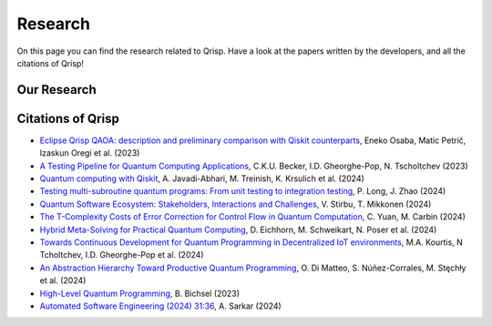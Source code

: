 .. _research:

Research
--------

On this page you can find the research related to Qrisp. Have a look at the papers written by the developers, and all the citations of Qrisp!

Our Research
============

.. grid::

    .. grid-item-card:: Qrisp: A Framework for Compilable High-Level Programming of Gate-Based Quantum Computers

        | Raphael Seidel, Sebastian Bock, René Zander, Matic Petrič, Niklas Steinmann, Nikolay Tcholtchev, Manfred Hauswirth 
        | `Arxiv, 2024 <https://arxiv.org/abs/2406.14792>`_

        .. dropdown:: :fa:`eye me-1` Abstract
            :color: primary

            While significant progress has been made on the hardware side of quantum computing, 
            support for high-level quantum programming abstractions remains underdeveloped compared to classical programming languages. 
            In this article, we introduce Qrisp, a framework designed to bridge several gaps between high-level programming paradigms in 
            state-of-the-art software engineering and the physical reality of today's quantum hardware. The framework aims to provide a systematic 
            approach to quantum algorithm development such that they can be effortlessly implemented, maintained and improved. We propose a number of 
            programming abstractions that are inspired by classical paradigms, yet consistently focus on the particular needs of a quantum developer. 
            Unlike many other high-level language approaches, Qrisp's standout feature is its ability to compile programs to the circuit level, making 
            them executable on most existing physical backends. The introduced abstractions enable the Qrisp compiler to leverage algorithm structure 
            for increased compilation efficiency. Finally, we present a set of code examples, including an implementation of Shor's factoring 
            algorithm. For the latter, the resulting circuit shows significantly reduced quantum resource requirements, strongly supporting the claim that 
            systematic quantum algorithm development can give quantitative benefits.

.. grid::

    .. grid-item-card:: Solving the Product Breakdown Structure Problem with constrained QAOA

        | René Zander, Raphael Seidel, Matteo Inajetovic, Niklas Steinmann, Matic Petrič 
        | `Arxiv, 2024 <https://arxiv.org/pdf/2406.15228>`_

        .. dropdown:: :fa:`eye me-1` Abstract
            :color: primary

            Constrained optimization problems, where
            not all possible variable assignments are feasible solutions, comprise numerous practically
            relevant optimization problems such as the
            Traveling Salesman Problem (TSP), or portfolio optimization. Established methods such
            as quantum annealing or vanilla QAOA usually transform the problem statement into a
            QUBO (Quadratic Unconstrained Binary Optimization) form, where the constraints are
            enforced by auxiliary terms in the QUBO objective. Consequently, such approaches fail to
            utilize the additional structure provided by the
            constraints.
            In this paper, we present a method for solving the industry relevant Product Breakdown
            Structure problem. Our solution is based
            on constrained QAOA, which by construction
            never explores the part of the Hilbert space
            that represents solutions forbidden by the problem constraints. The size of the search space is
            thereby reduced significantly. We experimentally show that this approach has not only a
            very favorable scaling behavior, but also appears to suppress the negative effects of Barren
            Plateaus.

.. grid::

    .. grid-item-card:: **Quantum Backtracking in Qrisp Applied to Sudoku Problems** 

        | Raphael Seidel, René Zander, Matic Petrič, Niklas Steinmann, David Q.\ Liu, Nikolay Tcholtchev, Manfred Hauswirth
        | `Arxiv, 2024 <https://arxiv.org/abs/2402.10060>`_ 

        .. dropdown:: :fa:`eye me-1` Abstract
            :color: primary

            The quantum backtracking algorithm proposed by Ashley Montanaro raised considerable interest, as it provides a 
            quantum speed-up for a large class of classical optimization algorithms. It does not suffer from Barren-Plateaus 
            and transfers well into the fault-tolerant era, as it requires only a limited number of arbitrary angle gates. 
            Despite its potential, the algorithm has seen limited implementation efforts, presumably due to its abstract 
            formulation. In this work, we provide a detailed instruction on implementing the quantum step operator for 
            arbitrary backtracking instances. For a single controlled diffuser of a binary backtracking tree with depth n, 
            our implementation requires only 6n+14 CX gates. We detail the process of constructing accept and reject 
            oracles for Sudoku problems using our interface to quantum backtracking. The presented code is written using 
            Qrisp, a high-level quantum programming language, making it executable on most current physical backends and 
            simulators. Subsequently, we perform several simulator based experiments and demonstrate solving 4x4 Sudoku 
            instances with up to 9 empty fields. This is, to the best of our knowledge, the first instance of a compilable 
            implementation of this generality, marking a significant and exciting step forward in quantum software engineering.

.. grid::

    .. grid-item-card:: Uncomputation in the Qrisp high-level Quantum Programming Framework

        | Raphael Seidel, Nikolay Tcholtchev, Sebastian Bock, Manfred Hauswirth
        | `Arxiv, 2023 <https://arxiv.org/abs/2307.11417>`_ 

        .. dropdown:: :fa:`eye me-1` Abstract
            :color: primary

            Uncomputation is an essential part of reversible computing and plays a vital role in quantum computing. 
            Using this technique, memory resources can be safely deallocated without performing a nonreversible deletion process. 
            For the case of quantum computing, several algorithms depend on this as they require disentangled states in the course of 
            their execution. Thus, uncomputation is not only about resource management, but is also required from an algorithmic point 
            of view. However, synthesizing uncomputation circuits is tedious and can be automated. In this paper, we describe the 
            interface for automated generation of uncomputation circuits in our Qrisp framework. Our algorithm for synthesizing uncomputation 
            circuits in Qrisp is based on an improved version of "Unqomp", a solution presented by Paradis et. al. Our paper also presents some 
            improvements to the original algorithm, in order to make it suitable for the needs of a high-level programming framework. Qrisp 
            itself is a fully compilable, high-level programming language/framework for gate-based quantum computers, which abstracts from 
            many of the underlying hardware details. Qrisp's goal is to support a high-level programming paradigm as known from classical software development.


Citations of Qrisp
==================

- `Eclipse Qrisp QAOA: description and preliminary comparison with Qiskit counterparts <https://arxiv.org/abs/2405.20173>`_, Eneko Osaba, Matic Petrič, Izaskun Oregi et al. (2023)

- `A Testing Pipeline for Quantum Computing Applications <https://publica.fraunhofer.de/entities/publication/ff4f1dc4-ab7d-41a6-8157-0b663aee83eb/details>`_, C.K.U. Becker, I.D. Gheorghe-Pop, N. Tscholtchev (2023)

- `Quantum computing with Qiskit <https://arxiv.org/pdf/2405.08810>`_, A. Javadi-Abhari, M. Treinish, K. Krsulich et al. (2024)

- `Testing multi-subroutine quantum programs: From unit testing to integration testing <https://dl.acm.org/doi/full/10.1145/3656339>`_, P. Long, J. Zhao (2024)

- `Quantum Software Ecosystem: Stakeholders, Interactions and Challenges <https://www.researchgate.net/publication/378066784_Quantum_Software_Ecosystem_Stakeholders_Interactions_and_Challenges>`_, V. Stirbu, T. Mikkonen (2024)

- `The T-Complexity Costs of Error Correction for Control Flow in Quantum Computation <https://dl.acm.org/doi/pdf/10.1145/3656397>`_, C. Yuan, M. Carbin (2024)

- `Hybrid Meta-Solving for Practical Quantum Computing <https://arxiv.org/pdf/2405.09115>`_, D. Eichhorn, M. Schweikart, N. Poser et al. (2024)

- `Towards Continuous Development for Quantum Programming in Decentralized IoT environments <https://pdf.sciencedirectassets.com/280203/1-s2.0-S1877050924X00083/1-s2.0-S1877050924012286/main.pdf?X-Amz-Security-Token=IQoJb3JpZ2luX2VjECUaCXVzLWVhc3QtMSJHMEUCIBYZtxNGl0GH9T8jCl4KlBhk8R9F7t%2F0sCasgx63%2FxoQAiEAzf0E0MrQumX8ELtzazWFjK%2FEFtryZ%2FMI%2FK31NN%2B6XTQqvAUI7v%2F%2F%2F%2F%2F%2F%2F%2F%2F%2FARAFGgwwNTkwMDM1NDY4NjUiDINKDOZ1bTsM%2FqMj8yqQBYbO%2FEJAEI4tE%2FkKVT6qDe32i1RmOO7d5QtQtzJBFZHGFe8gh%2FUq5lduz%2BFPK77MBXWVH9RiwPjdehQL6qdLzaxEoCW4Abd0t%2FBbvxPzudLNnE%2BDMWCnHIMSphawgZYbiRKAVUtZnGkL9mHntHE5mnGpzmaLO0iLturWhjn7b5ZcKiJs1riNjohGpB4HIkol8Ztdzd82kUGPpT%2FlvzO21gaBZTWmrmNmLfQHSXVNq92DS%2FW4SOz%2FYKQml33Fig%2F4wcoQPtNXl3Zjz8RUwrfG%2Fe4A10fhGPdlA45PKhddoZfK3OmAyMQLGqJf%2FL71yDOTFeJkG82xgKSC%2BUXZWGyzCD66Fkc5DVZWX9Rw2Pz3ak6QuqI1XxmCUi%2Fh%2FnaFxGrE3H58jz89%2BRpHZQemhPw5iyZGUw1XkTPmcOCr2YCA5J7jB9nGN0FKwCtxxaJYrOtXZHyqmyzcvIGWXVO3vKG%2FSC65MnGcYOK9bWChKl9TMLKNqtYm17vk1143DBKf9CAiBBbBrZZlJxne43sDed4PsTCL%2B18RwPGta7uqzPnrB6wRJSzz1UepnLhvuv0voMs%2BWJEwEQFfvnYQQ7G7MdSBphZRzJwD3M8JJdKiud3mrp1JEswPRQY6I3r8yYnVMGtqzhA1lFrNMSmuxoIXjVEDMLWT9aqHJDx1cR%2Bg%2BPADz4mGoaRNTh4gtvBdK%2FrECjVZgrWgGVL4S6BMj7OsLTL%2BxSCznoWD%2FhkeZcl7lLuLjhO48PSjsZwYBbCoQAHM6iMH%2B8WvWqOgJcQDf0SRsBV4PMJ137Sf9NHiu6vVtfATXLAn7og3zPv8OxWCzvbhkmH2yiuXHTWAD%2FIIER3PkFzuLxPUxIe5lRSFtOuoi87WlDy8MJjw3rQGOrEBWDxs6euLlSd%2FuvmmpvCpWmVlI2lQ891VEmc%2FhCN3lxOiKDCqd72eKsz%2Fa%2BVAPJ8CF877RpluJiM3ugpEsIEv9iyri2Q2yEcwoDRsa7LvAMiIQK1Kg5fYZjgbuiEOI5gZOgUog0pL3q19aApafpOPRsmy1CUZeD6UG%2BhGGdg2BFfO6%2ByZGyaJrtoz9A07ehmxpmvFJ%2BGrUwzIkDn255z5ngDwXGD68vHtYi7LNTHalPkM&X-Amz-Algorithm=AWS4-HMAC-SHA256&X-Amz-Date=20240717T133132Z&X-Amz-SignedHeaders=host&X-Amz-Expires=300&X-Amz-Credential=ASIAQ3PHCVTYXRRE3IOU%2F20240717%2Fus-east-1%2Fs3%2Faws4_request&X-Amz-Signature=ce77a74a81ed76fd1bfff19fb5c255b5c8994d9fc385ccce2fb742209a88a187&hash=fd8e28e8211804bbb2c3398b157fdec5290aee3f8b2a13bd3cf27e4e4159840b&host=68042c943591013ac2b2430a89b270f6af2c76d8dfd086a07176afe7c76c2c61&pii=S1877050924012286&tid=spdf-89598cc2-435d-449d-b051-8232bfc3d7c7&sid=3d735e5d8766364ed778c0c3a9b03e10ebd1gxrqb&type=client&tsoh=d3d3LnNjaWVuY2VkaXJlY3QuY29t&ua=02015f0e520457530553&rr=8a4a97c41b84bf28&cc=de>`_, M.A. Kourtis, N Tcholtchev, I.D. Gheorghe-Pop et al. (2024)

- `An Abstraction Hierarchy Toward Productive Quantum Programming <https://arxiv.org/abs/2405.13918>`_, O. Di Matteo, S. Núñez-Corrales, M. Stęchły et al. (2024)

- `High-Level Quantum Programming <https://www.research-collection.ethz.ch/bitstream/handle/20.500.11850/634879/1/thesis_electronic.pdf>`_, B. Bichsel  (2023)

- `Automated Software Engineering (2024) 31:36 <https://link.springer.com/article/10.1007/s10515-024-00436-x>`_, A. Sarkar (2024)
